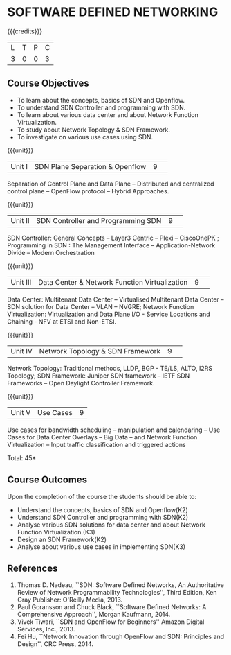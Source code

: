 * SOFTWARE DEFINED NETWORKING
:properties:
:author: S V Jansi Rani, N Sujaudeen
:date: 27 June 2018
:end:

{{{credits}}}
|L|T|P|C|
|3|0|0|3|

** Course Objectives
- To learn about the concepts, basics of SDN and Openflow.
- To understand SDN Controller and programming with SDN.
- To learn about various data center and about Network Function Virtualization.
- To study about Network Topology & SDN Framework.
- To investigate on  various use cases using  SDN. 

{{{unit}}}
|Unit I |SDN  Plane Separation & Openflow|9| 
Separation of Control Plane and Data Plane -- Distributed and
centralized control plane -- OpenFlow protocol -- Hybrid Approaches.

{{{unit}}}
|Unit II| SDN Controller and Programming SDN |9| 
SDN Controller: General Concepts -- Layer3 Centric -- Plexi --
CiscoOnePK ; Programming in SDN : The Management Interface --
Application-Network Divide -- Modern Orchestration

{{{unit}}}
|Unit III|Data Center & Network Function Virtualization|9| 
Data Center: Multitenant Data Center -- Virtualised Multitenant Data
Center -- SDN solution for Data Center -- VLAN -- NVGRE; Network
Function Virtualization: Virtualization and Data Plane I/O - Service
Locations and Chaining - NFV at ETSI and Non-ETSI.


{{{unit}}}
|Unit IV| Network Topology & SDN Framework |9| 
Network Topology: Traditional methods, LLDP, BGP - TE/LS, ALTO, I2RS
Topology; SDN Framework: Juniper SDN framework -- IETF SDN Frameworks
-- Open Daylight Controller Framework.

{{{unit}}}
|Unit V|Use Cases|9|
Use cases for bandwidth scheduling -- manipulation and calendaring --
Use Cases for Data Center Overlays -- Big Data -- and Network Function
Virtualization -- Input traffic classification and triggered actions

\hfill *Total: 45*


** Course Outcomes
Upon the completion of the course the students should be able to: 
- Understand the concepts, basics of SDN and Openflow(K2)
- Understand SDN Controller and programming with SDN(K2)
- Analyse various SDN solutions for data center and about Network Function Virtualization.(K3)
- Design an SDN Framework(K2)
- Analyse about various use cases in implementing SDN(K3)
      
** References
1. Thomas D. Nadeau, ``SDN: Software Defined Networks, An
   Authoritative Review of Network Programmability Technologies'',
   Third Edition, Ken Gray Publisher: O'Reilly Media, 2013.
2. Paul Goransson and Chuck Black, ``Software Defined Networks: A
   Comprehensive Approach'', Morgan Kaufmann, 2014.
3. Vivek Tiwari, ``SDN and OpenFlow for Beginners'' Amazon
   Digital Services, Inc.,  2013.
4. Fei Hu, ``Network Innovation through OpenFlow and SDN: Principles
   and Design'', CRC Press, 2014.

